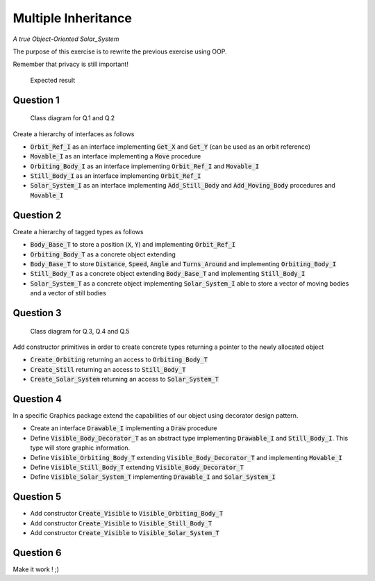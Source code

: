 .. role:: ada(code)
    :language: ada

====================
Multiple Inheritance
====================

*A true Object-Oriented Solar_System*

The purpose of this exercise is to rewrite the previous exercise using OOP.

Remember that privacy is still important!

.. figure:: img/05_1.png
    :height: 300px
    :name:

    Expected result

----------
Question 1
----------

.. figure:: img/adv_170_class_diagram.png
    :name:

    Class diagram for Q.1 and Q.2


Create a hierarchy of interfaces as follows

* :code:`Orbit_Ref_I` as an interface implementing :code:`Get_X` and
  :code:`Get_Y` (can be used as an orbit reference)
* :code:`Movable_I` as an interface implementing a :code:`Move` procedure 
* :code:`Orbiting_Body_I` as an interface implementing :code:`Orbit_Ref_I`
  and :code:`Movable_I`
* :code:`Still_Body_I` as an interface implementing :code:`Orbit_Ref_I`
* :code:`Solar_System_I` as an interface implementing :code:`Add_Still_Body`
  and :code:`Add_Moving_Body` procedures and :code:`Movable_I`

----------
Question 2
----------

Create a hierarchy of tagged types as follows

* :code:`Body_Base_T` to store a position (:code:`X`, :code:`Y`) and
  implementing :code:`Orbit_Ref_I`
* :code:`Orbiting_Body_T` as a concrete object extending 
* :code:`Body_Base_T` to store :code:`Distance`, :code:`Speed`,
  :code:`Angle` and :code:`Turns_Around` and implementing :code:`Orbiting_Body_I`
* :code:`Still_Body_T` as a concrete object extending 
  :code:`Body_Base_T` and implementing :code:`Still_Body_I`
* :code:`Solar_System_T` as a concrete object implementing :code:`Solar_System_I`
  able to store a vector of moving bodies and a vector of still bodies

----------
Question 3
----------

.. figure:: img/adv_170_class_diagram_display.png
    :name:

    Class diagram for Q.3, Q.4 and Q.5

Add constructor primitives in order to create concrete types
returning a pointer to the newly allocated object

* :code:`Create_Orbiting` returning an access to :code:`Orbiting_Body_T`
* :code:`Create_Still` returning an access to :code:`Still_Body_T`
* :code:`Create_Solar_System` returning an access to :code:`Solar_System_T`

----------
Question 4
----------

In a specific Graphics package extend the capabilities of our object using
decorator design pattern.

* Create an interface :code:`Drawable_I` implementing a
  :code:`Draw` procedure
* Define :code:`Visible_Body_Decorator_T` as an abstract type implementing
  :code:`Drawable_I` and :code:`Still_Body_I`. This type will store graphic
  information.
* Define :code:`Visible_Orbiting_Body_T` extending
  :code:`Visible_Body_Decorator_T` and implementing :code:`Movable_I`
* Define :code:`Visible_Still_Body_T` extending :code:`Visible_Body_Decorator_T`
* Define :code:`Visible_Solar_System_T` implementing :code:`Drawable_I`
  and :code:`Solar_System_I`

----------
Question 5
----------

* Add constructor :code:`Create_Visible` to :code:`Visible_Orbiting_Body_T`
* Add constructor :code:`Create_Visible` to :code:`Visible_Still_Body_T`
* Add constructor :code:`Create_Visible` to :code:`Visible_Solar_System_T`

----------
Question 6
----------

Make it work ! ;)
